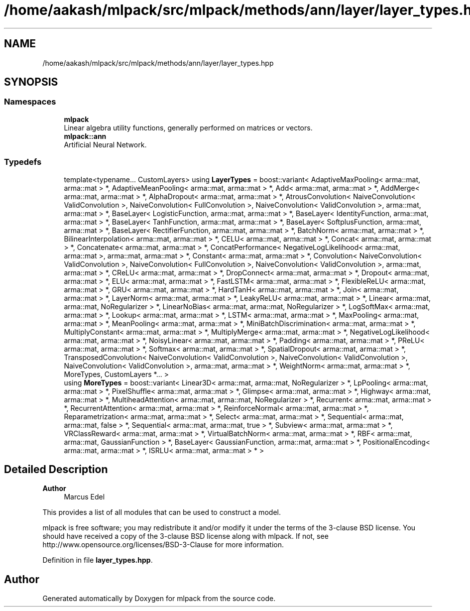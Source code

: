 .TH "/home/aakash/mlpack/src/mlpack/methods/ann/layer/layer_types.hpp" 3 "Sun Jun 20 2021" "Version 3.4.2" "mlpack" \" -*- nroff -*-
.ad l
.nh
.SH NAME
/home/aakash/mlpack/src/mlpack/methods/ann/layer/layer_types.hpp
.SH SYNOPSIS
.br
.PP
.SS "Namespaces"

.in +1c
.ti -1c
.RI " \fBmlpack\fP"
.br
.RI "Linear algebra utility functions, generally performed on matrices or vectors\&. "
.ti -1c
.RI " \fBmlpack::ann\fP"
.br
.RI "Artificial Neural Network\&. "
.in -1c
.SS "Typedefs"

.in +1c
.ti -1c
.RI "template<typename\&.\&.\&. CustomLayers> using \fBLayerTypes\fP = boost::variant< AdaptiveMaxPooling< arma::mat, arma::mat > *, AdaptiveMeanPooling< arma::mat, arma::mat > *, Add< arma::mat, arma::mat > *, AddMerge< arma::mat, arma::mat > *, AlphaDropout< arma::mat, arma::mat > *, AtrousConvolution< NaiveConvolution< ValidConvolution >, NaiveConvolution< FullConvolution >, NaiveConvolution< ValidConvolution >, arma::mat, arma::mat > *, BaseLayer< LogisticFunction, arma::mat, arma::mat > *, BaseLayer< IdentityFunction, arma::mat, arma::mat > *, BaseLayer< TanhFunction, arma::mat, arma::mat > *, BaseLayer< SoftplusFunction, arma::mat, arma::mat > *, BaseLayer< RectifierFunction, arma::mat, arma::mat > *, BatchNorm< arma::mat, arma::mat > *, BilinearInterpolation< arma::mat, arma::mat > *, CELU< arma::mat, arma::mat > *, Concat< arma::mat, arma::mat > *, Concatenate< arma::mat, arma::mat > *, ConcatPerformance< NegativeLogLikelihood< arma::mat, arma::mat >, arma::mat, arma::mat > *, Constant< arma::mat, arma::mat > *, Convolution< NaiveConvolution< ValidConvolution >, NaiveConvolution< FullConvolution >, NaiveConvolution< ValidConvolution >, arma::mat, arma::mat > *, CReLU< arma::mat, arma::mat > *, DropConnect< arma::mat, arma::mat > *, Dropout< arma::mat, arma::mat > *, ELU< arma::mat, arma::mat > *, FastLSTM< arma::mat, arma::mat > *, FlexibleReLU< arma::mat, arma::mat > *, GRU< arma::mat, arma::mat > *, HardTanH< arma::mat, arma::mat > *, Join< arma::mat, arma::mat > *, LayerNorm< arma::mat, arma::mat > *, LeakyReLU< arma::mat, arma::mat > *, Linear< arma::mat, arma::mat, NoRegularizer > *, LinearNoBias< arma::mat, arma::mat, NoRegularizer > *, LogSoftMax< arma::mat, arma::mat > *, Lookup< arma::mat, arma::mat > *, LSTM< arma::mat, arma::mat > *, MaxPooling< arma::mat, arma::mat > *, MeanPooling< arma::mat, arma::mat > *, MiniBatchDiscrimination< arma::mat, arma::mat > *, MultiplyConstant< arma::mat, arma::mat > *, MultiplyMerge< arma::mat, arma::mat > *, NegativeLogLikelihood< arma::mat, arma::mat > *, NoisyLinear< arma::mat, arma::mat > *, Padding< arma::mat, arma::mat > *, PReLU< arma::mat, arma::mat > *, Softmax< arma::mat, arma::mat > *, SpatialDropout< arma::mat, arma::mat > *, TransposedConvolution< NaiveConvolution< ValidConvolution >, NaiveConvolution< ValidConvolution >, NaiveConvolution< ValidConvolution >, arma::mat, arma::mat > *, WeightNorm< arma::mat, arma::mat > *, MoreTypes, CustomLayers *\&.\&.\&. >"
.br
.ti -1c
.RI "using \fBMoreTypes\fP = boost::variant< Linear3D< arma::mat, arma::mat, NoRegularizer > *, LpPooling< arma::mat, arma::mat > *, PixelShuffle< arma::mat, arma::mat > *, Glimpse< arma::mat, arma::mat > *, Highway< arma::mat, arma::mat > *, MultiheadAttention< arma::mat, arma::mat, NoRegularizer > *, Recurrent< arma::mat, arma::mat > *, RecurrentAttention< arma::mat, arma::mat > *, ReinforceNormal< arma::mat, arma::mat > *, Reparametrization< arma::mat, arma::mat > *, Select< arma::mat, arma::mat > *, Sequential< arma::mat, arma::mat, false > *, Sequential< arma::mat, arma::mat, true > *, Subview< arma::mat, arma::mat > *, VRClassReward< arma::mat, arma::mat > *, VirtualBatchNorm< arma::mat, arma::mat > *, RBF< arma::mat, arma::mat, GaussianFunction > *, BaseLayer< GaussianFunction, arma::mat, arma::mat > *, PositionalEncoding< arma::mat, arma::mat > *, ISRLU< arma::mat, arma::mat > * >"
.br
.in -1c
.SH "Detailed Description"
.PP 

.PP
\fBAuthor\fP
.RS 4
Marcus Edel
.RE
.PP
This provides a list of all modules that can be used to construct a model\&.
.PP
mlpack is free software; you may redistribute it and/or modify it under the terms of the 3-clause BSD license\&. You should have received a copy of the 3-clause BSD license along with mlpack\&. If not, see http://www.opensource.org/licenses/BSD-3-Clause for more information\&. 
.PP
Definition in file \fBlayer_types\&.hpp\fP\&.
.SH "Author"
.PP 
Generated automatically by Doxygen for mlpack from the source code\&.
